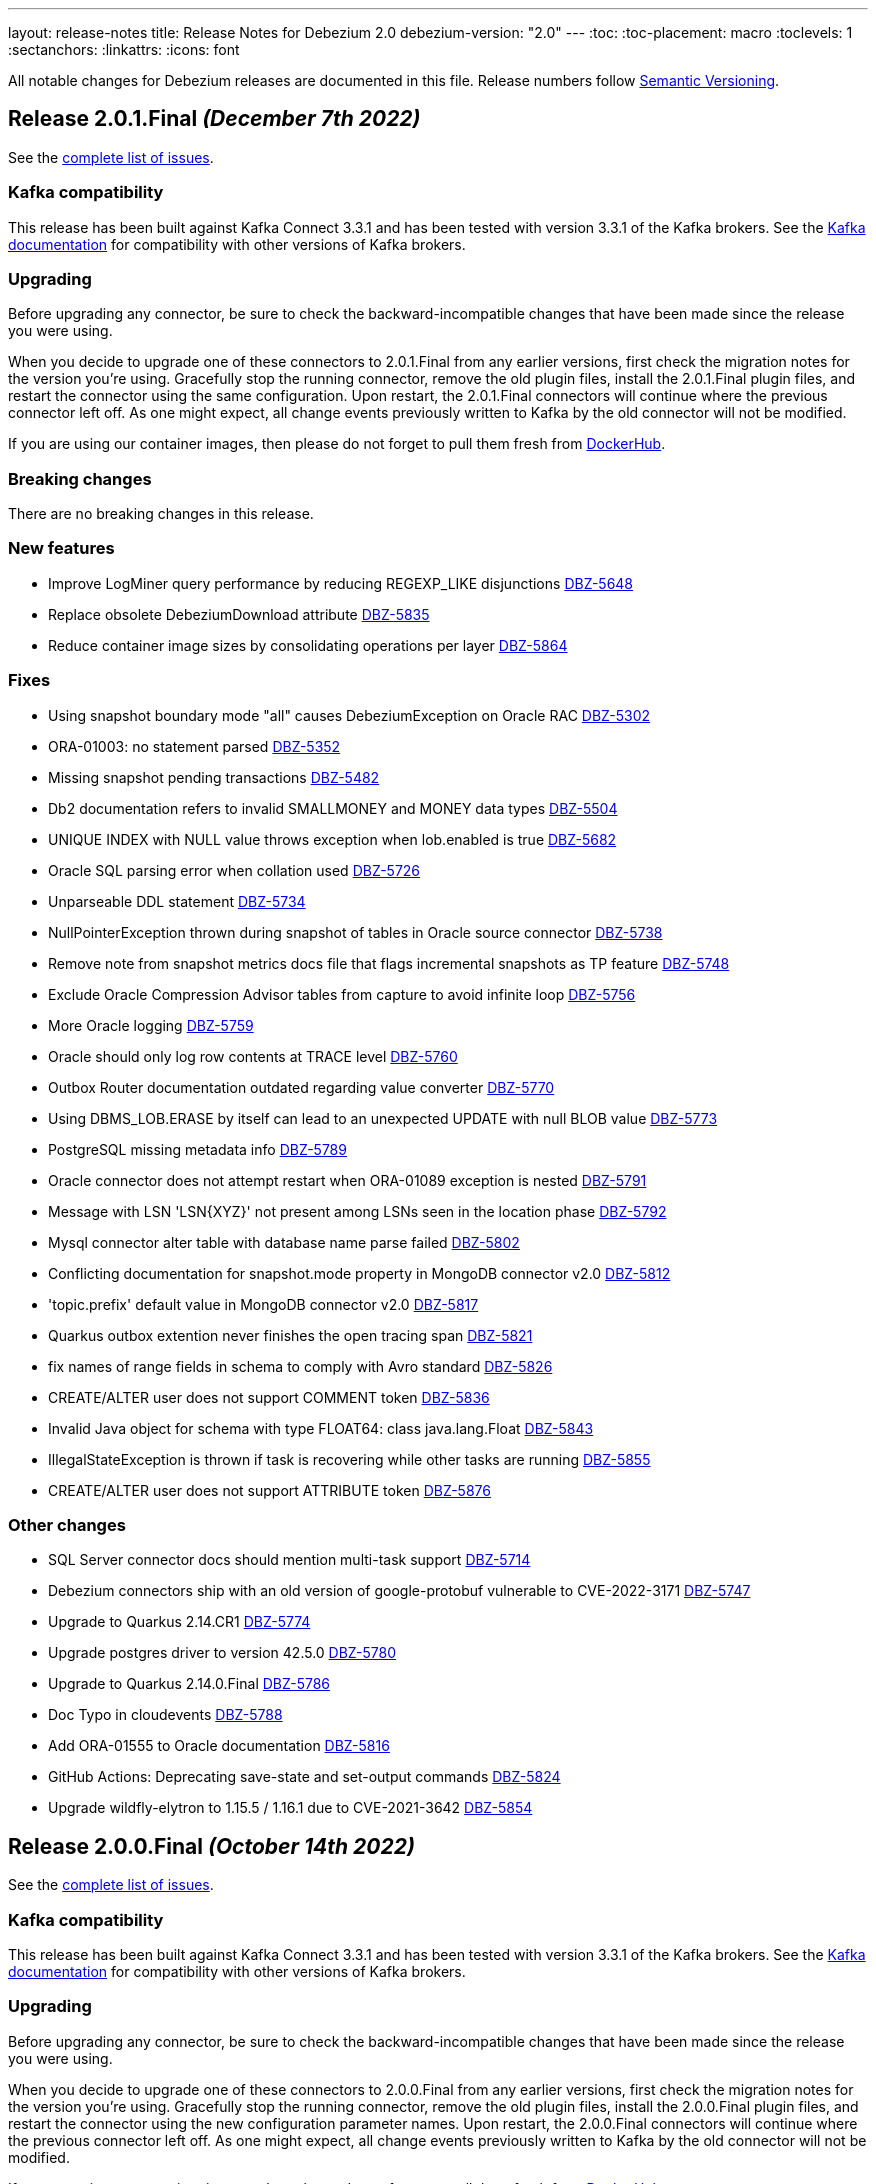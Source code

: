 ---
layout: release-notes
title: Release Notes for Debezium 2.0
debezium-version: "2.0"
---
:toc:
:toc-placement: macro
:toclevels: 1
:sectanchors:
:linkattrs:
:icons: font

All notable changes for Debezium releases are documented in this file.
Release numbers follow http://semver.org[Semantic Versioning].

toc::[]

[[release-2.0.1-final]]
== *Release 2.0.1.Final* _(December 7th 2022)_

See the https://issues.redhat.com/secure/ReleaseNote.jspa?projectId=12317320&version=12397603[complete list of issues].

=== Kafka compatibility

This release has been built against Kafka Connect 3.3.1 and has been tested with version 3.3.1 of the Kafka brokers.
See the https://kafka.apache.org/documentation/#upgrade[Kafka documentation] for compatibility with other versions of Kafka brokers.


=== Upgrading

Before upgrading any connector, be sure to check the backward-incompatible changes that have been made since the release you were using.

When you decide to upgrade one of these connectors to 2.0.1.Final from any earlier versions,
first check the migration notes for the version you're using.
Gracefully stop the running connector, remove the old plugin files, install the 2.0.1.Final plugin files, and restart the connector using the same configuration.
Upon restart, the 2.0.1.Final connectors will continue where the previous connector left off.
As one might expect, all change events previously written to Kafka by the old connector will not be modified.

If you are using our container images, then please do not forget to pull them fresh from https://hub.docker.com/u/debezium[DockerHub].


=== Breaking changes

There are no breaking changes in this release.


=== New features

* Improve LogMiner query performance by reducing REGEXP_LIKE disjunctions https://issues.redhat.com/browse/DBZ-5648[DBZ-5648]
* Replace obsolete DebeziumDownload attribute https://issues.redhat.com/browse/DBZ-5835[DBZ-5835]
* Reduce container image sizes by consolidating operations per layer https://issues.redhat.com/browse/DBZ-5864[DBZ-5864]


=== Fixes

* Using snapshot boundary mode "all" causes DebeziumException on Oracle RAC https://issues.redhat.com/browse/DBZ-5302[DBZ-5302]
* ORA-01003: no statement parsed https://issues.redhat.com/browse/DBZ-5352[DBZ-5352]
* Missing snapshot pending transactions https://issues.redhat.com/browse/DBZ-5482[DBZ-5482]
* Db2 documentation refers to invalid SMALLMONEY and MONEY data types  https://issues.redhat.com/browse/DBZ-5504[DBZ-5504]
* UNIQUE INDEX with NULL value throws exception when lob.enabled is true https://issues.redhat.com/browse/DBZ-5682[DBZ-5682]
* Oracle SQL parsing error when collation used https://issues.redhat.com/browse/DBZ-5726[DBZ-5726]
* Unparseable DDL statement https://issues.redhat.com/browse/DBZ-5734[DBZ-5734]
* NullPointerException thrown during snapshot of tables in Oracle source connector https://issues.redhat.com/browse/DBZ-5738[DBZ-5738]
* Remove note from snapshot metrics docs file that flags incremental snapshots as TP feature https://issues.redhat.com/browse/DBZ-5748[DBZ-5748]
* Exclude Oracle Compression Advisor tables from capture to avoid infinite loop https://issues.redhat.com/browse/DBZ-5756[DBZ-5756]
* More Oracle logging  https://issues.redhat.com/browse/DBZ-5759[DBZ-5759]
* Oracle should only log row contents at TRACE level https://issues.redhat.com/browse/DBZ-5760[DBZ-5760]
* Outbox Router documentation outdated regarding value converter https://issues.redhat.com/browse/DBZ-5770[DBZ-5770]
* Using DBMS_LOB.ERASE by itself can lead to an unexpected UPDATE with null BLOB value https://issues.redhat.com/browse/DBZ-5773[DBZ-5773]
* PostgreSQL missing metadata info https://issues.redhat.com/browse/DBZ-5789[DBZ-5789]
* Oracle connector does not attempt restart when ORA-01089 exception is nested https://issues.redhat.com/browse/DBZ-5791[DBZ-5791]
* Message with LSN 'LSN{XYZ}' not present among LSNs seen in the location phase https://issues.redhat.com/browse/DBZ-5792[DBZ-5792]
* Mysql connector alter table with database name parse failed https://issues.redhat.com/browse/DBZ-5802[DBZ-5802]
* Conflicting documentation for snapshot.mode property in MongoDB connector v2.0 https://issues.redhat.com/browse/DBZ-5812[DBZ-5812]
* 'topic.prefix' default value in MongoDB connector v2.0 https://issues.redhat.com/browse/DBZ-5817[DBZ-5817]
* Quarkus outbox extention never finishes the open tracing span https://issues.redhat.com/browse/DBZ-5821[DBZ-5821]
* fix names of range fields in schema to comply with Avro standard https://issues.redhat.com/browse/DBZ-5826[DBZ-5826]
* CREATE/ALTER user does not support COMMENT token https://issues.redhat.com/browse/DBZ-5836[DBZ-5836]
* Invalid Java object for schema with type FLOAT64: class java.lang.Float https://issues.redhat.com/browse/DBZ-5843[DBZ-5843]
* IllegalStateException is thrown if task is recovering while other tasks are running https://issues.redhat.com/browse/DBZ-5855[DBZ-5855]
* CREATE/ALTER user does not support ATTRIBUTE token https://issues.redhat.com/browse/DBZ-5876[DBZ-5876]


=== Other changes

* SQL Server connector docs should mention multi-task support https://issues.redhat.com/browse/DBZ-5714[DBZ-5714]
* Debezium connectors ship with an old version of google-protobuf vulnerable to CVE-2022-3171 https://issues.redhat.com/browse/DBZ-5747[DBZ-5747]
* Upgrade to Quarkus 2.14.CR1 https://issues.redhat.com/browse/DBZ-5774[DBZ-5774]
* Upgrade postgres driver to version 42.5.0 https://issues.redhat.com/browse/DBZ-5780[DBZ-5780]
* Upgrade to Quarkus 2.14.0.Final https://issues.redhat.com/browse/DBZ-5786[DBZ-5786]
* Doc Typo in cloudevents https://issues.redhat.com/browse/DBZ-5788[DBZ-5788]
* Add ORA-01555 to Oracle documentation https://issues.redhat.com/browse/DBZ-5816[DBZ-5816]
* GitHub Actions: Deprecating save-state and set-output commands https://issues.redhat.com/browse/DBZ-5824[DBZ-5824]
* Upgrade wildfly-elytron to 1.15.5 / 1.16.1 due to CVE-2021-3642 https://issues.redhat.com/browse/DBZ-5854[DBZ-5854]



[[release-2.0.0-final]]
== *Release 2.0.0.Final* _(October 14th 2022)_

See the https://issues.redhat.com/secure/ReleaseNote.jspa?projectId=12317320&version=12385340[complete list of issues].

=== Kafka compatibility

This release has been built against Kafka Connect 3.3.1 and has been tested with version 3.3.1 of the Kafka brokers.
See the https://kafka.apache.org/documentation/#upgrade[Kafka documentation] for compatibility with other versions of Kafka brokers.


=== Upgrading

Before upgrading any connector, be sure to check the backward-incompatible changes that have been made since the release you were using.

When you decide to upgrade one of these connectors to 2.0.0.Final from any earlier versions,
first check the migration notes for the version you're using.
Gracefully stop the running connector, remove the old plugin files, install the 2.0.0.Final plugin files, and restart the connector using the new configuration parameter names.
Upon restart, the 2.0.0.Final connectors will continue where the previous connector left off.
As one might expect, all change events previously written to Kafka by the old connector will not be modified.

If you are using our container images, then please do not forget to pull them fresh from https://hub.docker.com/u/debezium[DockerHub].


=== Breaking changes

PostgreSQL transaction id is 32-bit integer and gets rolled over.
To simplify deduplication of transactions the LSN was added as a part of the identifier (https://issues.redhat.com/browse/DBZ-5329[DBZ-5329]).



=== New features

There are no new features in this release.


=== Fixes

* ORA-01289: cannot add duplicate logfile https://issues.redhat.com/browse/DBZ-5276[DBZ-5276]
* Function DATE_ADD can be used as an identifier https://issues.redhat.com/browse/DBZ-5679[DBZ-5679]
* MySqlConnector parse create view statement failed https://issues.redhat.com/browse/DBZ-5708[DBZ-5708]
* The DDL_FILTER of SchemaHistory doesn't work for including break lines ddl statement https://issues.redhat.com/browse/DBZ-5709[DBZ-5709]
* Debezium Server 1.9.6 is using MSSQL JDBC 7.2.2 instead of 9.4.1 https://issues.redhat.com/browse/DBZ-5711[DBZ-5711]
* Invalid prop names in MongoDB outbox router docs https://issues.redhat.com/browse/DBZ-5715[DBZ-5715]
* tests are running forever https://issues.redhat.com/browse/DBZ-5718[DBZ-5718]
* cassandra connector first startup ever may fail https://issues.redhat.com/browse/DBZ-5719[DBZ-5719]
* Vitess: Handle Vstream error: unexpected server EOF https://issues.redhat.com/browse/DBZ-5722[DBZ-5722]
* ParsingException: DDL statement couldn't be parsed (index hints) https://issues.redhat.com/browse/DBZ-5724[DBZ-5724]


=== Other changes

* Remove whilelisted/blacklisted from log messages https://issues.redhat.com/browse/DBZ-5710[DBZ-5710]
* MySqlSchemaMigrationIT runs failed https://issues.redhat.com/browse/DBZ-5728[DBZ-5728]



[[release-2.0.0-cr1]]
== *Release 2.0.0.CR1* _(October 7th 2022)_

See the https://issues.redhat.com/secure/ReleaseNote.jspa?projectId=12317320&version=12397018[complete list of issues].

=== Kafka compatibility

This release has been built against Kafka Connect 3.3.1 and has been tested with version 3.3.1 of the Kafka brokers.
See the https://kafka.apache.org/documentation/#upgrade[Kafka documentation] for compatibility with other versions of Kafka brokers.


=== Upgrading

Before upgrading any connector, be sure to check the backward-incompatible changes that have been made since the release you were using.

When you decide to upgrade one of these connectors to 2.0.0.CR1 from any earlier versions,
first check the migration notes for the version you're using.
Gracefully stop the running connector, remove the old plugin files, install the 2.0.0.CR1 plugin files, and restart the connector using the new configuration parameter names.
Upon restart, the 2.0.0.CR1 connectors will continue where the previous connector left off.
As one might expect, all change events previously written to Kafka by the old connector will not be modified.

If you are using our container images, then please do not forget to pull them fresh from https://hub.docker.com/u/debezium[DockerHub].


=== Breaking changes

Default behaviour for `schema.name.adjustment.mode` is now `none`.
While the `avro` was safer option in case the user was using Avro converter it was confusing in the more frequent cases when default JSON converter was used. (https://issues.redhat.com/browse/DBZ-5541[DBZ-5541]).



=== New features

* Implement retries for Debezium embedded engine https://issues.redhat.com/browse/DBZ-4629[DBZ-4629]
* MySqlErrorHandler should handle SocketException https://issues.redhat.com/browse/DBZ-5486[DBZ-5486]
* Traditional snapshot process setting source.ts_ms https://issues.redhat.com/browse/DBZ-5591[DBZ-5591]
* Clean up "logical name" config https://issues.redhat.com/browse/DBZ-5594[DBZ-5594]
* Upgrade Kafka client to 3.3.1 https://issues.redhat.com/browse/DBZ-5600[DBZ-5600]
* When writing docs, use website stylesheet for IDE preview in IntelliJ https://issues.redhat.com/browse/DBZ-5616[DBZ-5616]
* Support READ ONLY/ENCRYPTION options for alter database statment https://issues.redhat.com/browse/DBZ-5622[DBZ-5622]
* Clarify semantics of include/exclude options https://issues.redhat.com/browse/DBZ-5625[DBZ-5625]
* Added support for Mongo pre-image in change stream https://issues.redhat.com/browse/DBZ-5628[DBZ-5628]
* Support for seting stats_sample_pages=default in alter table statements https://issues.redhat.com/browse/DBZ-5631[DBZ-5631]
* support for using any expression in kill statements https://issues.redhat.com/browse/DBZ-5636[DBZ-5636]
* Logging enhancement for non-incremental snapshot in postgres connector https://issues.redhat.com/browse/DBZ-5639[DBZ-5639]
* Support set statement in mariadb https://issues.redhat.com/browse/DBZ-5650[DBZ-5650]
* Add Mongo-initiator 6.0 container image https://issues.redhat.com/browse/DBZ-5666[DBZ-5666]
* Remove logic name parameter from sub connector config https://issues.redhat.com/browse/DBZ-5671[DBZ-5671]


=== Fixes

* ConvertingEngineBuilder looses the accents https://issues.redhat.com/browse/DBZ-4213[DBZ-4213]
* Debezium Db2 Connector fails to handle default values in schema when is making the snapshot https://issues.redhat.com/browse/DBZ-4990[DBZ-4990]
* Debezium 2.0.0.Beta1 Azure SQL breaking change https://issues.redhat.com/browse/DBZ-5496[DBZ-5496]
* Oracle connector parsing SELECT_LOB_LOCATOR event missing constant `unavailable.value.placeholder` https://issues.redhat.com/browse/DBZ-5581[DBZ-5581]
* Starting Embedded Engine swallows ClassNotFoundException so user cannot see why engine does not work https://issues.redhat.com/browse/DBZ-5583[DBZ-5583]
* Message with LSN foo larger than expected LSN bar https://issues.redhat.com/browse/DBZ-5597[DBZ-5597]
* Fix broken anchors in docs https://issues.redhat.com/browse/DBZ-5618[DBZ-5618]
* DDL Parsing Error https://issues.redhat.com/browse/DBZ-5623[DBZ-5623]
* MySQL connector cannot parse default value of decimal colum enclosed in double quotes https://issues.redhat.com/browse/DBZ-5630[DBZ-5630]
* Support grant LOAD FROM S3, SELECT INTO S3, INVOKE LAMBDA with aws mysql https://issues.redhat.com/browse/DBZ-5633[DBZ-5633]
* Continuously WARNs about undo transactions when LOB is enabled https://issues.redhat.com/browse/DBZ-5635[DBZ-5635]
* Literal "${project.version}" in the source record instead of the actual version https://issues.redhat.com/browse/DBZ-5640[DBZ-5640]
* TABLE_TYPE keyword can be used as identifier https://issues.redhat.com/browse/DBZ-5643[DBZ-5643]
* Large numbers of ROLLBACK transactions can lead to memory leak when LOB is not enabled. https://issues.redhat.com/browse/DBZ-5645[DBZ-5645]
* Race in DebeziumContainer during startup https://issues.redhat.com/browse/DBZ-5651[DBZ-5651]
* Outbox pattern nested payload leads to connector crash https://issues.redhat.com/browse/DBZ-5654[DBZ-5654]
* Allow the word STATEMENT to be a table / column name https://issues.redhat.com/browse/DBZ-5662[DBZ-5662]
* ValidatePostgresConnectionIT.testInvalidPostgresConnection fails https://issues.redhat.com/browse/DBZ-5664[DBZ-5664]
* Hardcoded driver task properties are not being passed to underlying connections https://issues.redhat.com/browse/DBZ-5670[DBZ-5670]
* Keyword virtual can be used as an identifier https://issues.redhat.com/browse/DBZ-5674[DBZ-5674]
* MongoDB Connector with DocumentDB errors with "{$natural: -1} is not supported" https://issues.redhat.com/browse/DBZ-5677[DBZ-5677]


=== Other changes

* Align connector properties to have an empty default cell if property has no default https://issues.redhat.com/browse/DBZ-3327[DBZ-3327]
* Improve Filter SMT documentation / examples https://issues.redhat.com/browse/DBZ-4417[DBZ-4417]
* Test failure on CI: SqlServerConnectorIT#updatePrimaryKeyTwiceWithRestartInMiddleOfTx https://issues.redhat.com/browse/DBZ-4475[DBZ-4475]
* Intermittent test failure: SqlServerConnectorIT#updatePrimaryKeyWithRestartInMiddle() https://issues.redhat.com/browse/DBZ-4490[DBZ-4490]
* Edit content newly added to the MongoDB connector doc  https://issues.redhat.com/browse/DBZ-5542[DBZ-5542]
* Upgrade apicurio to 2.2.5.Final https://issues.redhat.com/browse/DBZ-5549[DBZ-5549]
* Modify the Instantiator to not require classloader https://issues.redhat.com/browse/DBZ-5585[DBZ-5585]
* Use quay.io in test containers https://issues.redhat.com/browse/DBZ-5603[DBZ-5603]
* Remove records from being logged at all levels https://issues.redhat.com/browse/DBZ-5612[DBZ-5612]
* Upgrade binary log client to 0.27.2 https://issues.redhat.com/browse/DBZ-5620[DBZ-5620]
* Allow to change docker maven properties from command line https://issues.redhat.com/browse/DBZ-5657[DBZ-5657]
* Update docker maven plugin https://issues.redhat.com/browse/DBZ-5658[DBZ-5658]
* Run UI tests on all connector changes https://issues.redhat.com/browse/DBZ-5660[DBZ-5660]
* Cleanup UI e2e tests after removing default value for topic.prefix https://issues.redhat.com/browse/DBZ-5667[DBZ-5667]



[[release-2.0.0-beta2]]
== *Release 2.0.0.Beta2* _(September 16th 2022)_

See the https://issues.redhat.com/secure/ReleaseNote.jspa?projectId=12317320&version=12392459[complete list of issues].

=== Kafka compatibility

This release has been built against Kafka Connect 3.2.1 and has been tested with version 3.2.1 of the Kafka brokers.
See the https://kafka.apache.org/documentation/#upgrade[Kafka documentation] for compatibility with other versions of Kafka brokers.


=== Upgrading

Before upgrading any connector, be sure to check the backward-incompatible changes that have been made since the release you were using.

When you decide to upgrade one of these connectors to 2.0.0.Beta2 from any earlier versions,
first check the migration notes for the version you're using.
Gracefully stop the running connector, remove the old plugin files, install the 2.0.0.Beta2 plugin files, and restart the connector using the new configuration parameter names.
Upon restart, the 2.0.0.Beta2 connectors will continue where the previous connector left off.
As one might expect, all change events previously written to Kafka by the old connector will not be modified.

If you are using our container images, then please do not forget to pull them fresh from https://hub.docker.com/u/debezium[DockerHub].


=== Breaking changes

Object sizes for memory queue limits are no longer calculated using reflection but estimated based on message schema. This is not supported for Cassandra connector (https://issues.redhat.com/browse/DBZ-2766[DBZ-2766]).

All schemas used by Debezium are now defined in a central point, properly named and versioned (https://issues.redhat.com/browse/DBZ-4365[DBZ-4365], https://issues.redhat.com/browse/DBZ-5044[DBZ-5044]). This can lead to schema compatibility issues if a schema registry is used.

The connector parameter naming was overhauled and separated into distinct trees. The connector configuration must be updated (https://issues.redhat.com/browse/DBZ-5043[DBZ-5043]).


Most Debezium connectors now restart by default when an exception related to communication (SqlException, IOException) is thrown (https://issues.redhat.com/browse/DBZ-5244[DBZ-5244]).

The `skipped.operations` configuration option now defaults to truncate `t` (https://issues.redhat.com/browse/DBZ-5497[DBZ-5497]).

Java 17 is no longer supported for writing tests. As some of the developer tools have issues when different Java level is used for main and test code, Debezium now uses Java 11 for the whole codebase (https://issues.redhat.com/browse/DBZ-5568[DBZ-5568]).


=== New features

* Support binlog compression for MySQL https://issues.redhat.com/browse/DBZ-2663[DBZ-2663]
* Limit log output for "Streaming requested from LSN" warnings https://issues.redhat.com/browse/DBZ-3007[DBZ-3007]
* Redis Sink - Change the format of the message sent to the stream https://issues.redhat.com/browse/DBZ-4441[DBZ-4441]
* Debezium UI frontend should use new URLs and new JSON schema descriptors https://issues.redhat.com/browse/DBZ-4619[DBZ-4619]
* Provide a signal to pause/resume a running incremental snapshot https://issues.redhat.com/browse/DBZ-4727[DBZ-4727]
* support mongodb connection string as configuration option https://issues.redhat.com/browse/DBZ-4733[DBZ-4733]
* Update Readme on github for Cassandra 4.x support https://issues.redhat.com/browse/DBZ-4839[DBZ-4839]
* Debezium Server verifies existence and format of the config file https://issues.redhat.com/browse/DBZ-5116[DBZ-5116]
* Include Oracle Debezium Connector in Debezium Server distribution https://issues.redhat.com/browse/DBZ-5122[DBZ-5122]
* Smart Backfills | Ability to backfill selective data https://issues.redhat.com/browse/DBZ-5327[DBZ-5327]
* Support multiple tasks in vitess connector https://issues.redhat.com/browse/DBZ-5382[DBZ-5382]
* Enhancing Cassandra 4 Connector to read incremental changes and not wait for Commit Log file to be marked complete https://issues.redhat.com/browse/DBZ-5410[DBZ-5410]
* Unsupported non-relational tables should be gracefully skipped by the connector during streaming https://issues.redhat.com/browse/DBZ-5441[DBZ-5441]
* Support incremental snapshot stop-snapshot signal sourced from Kafka topic https://issues.redhat.com/browse/DBZ-5453[DBZ-5453]
* Upgrade Kafka client to 3.2.1 https://issues.redhat.com/browse/DBZ-5463[DBZ-5463]
* Restart SQL Server task on "Socket closed" exception https://issues.redhat.com/browse/DBZ-5478[DBZ-5478]
* Augment a uniqueness key filed/value in regex topic naming strategy https://issues.redhat.com/browse/DBZ-5480[DBZ-5480]
* Support wait/nowait clause in mariadb https://issues.redhat.com/browse/DBZ-5485[DBZ-5485]
* Adapt create function syntax of mariadb https://issues.redhat.com/browse/DBZ-5487[DBZ-5487]
* add schema doc from column comments https://issues.redhat.com/browse/DBZ-5489[DBZ-5489]
* My connector parse the mariadb relevant sequence statement failed https://issues.redhat.com/browse/DBZ-5505[DBZ-5505]
* Expose default values and enum values in schema history messages https://issues.redhat.com/browse/DBZ-5511[DBZ-5511]
* Simplify passing of SINK config properties to OffsetBackingStore https://issues.redhat.com/browse/DBZ-5513[DBZ-5513]
* Support BASE64_URL_SAFE in BinaryHandlingMode https://issues.redhat.com/browse/DBZ-5544[DBZ-5544]
* Handle Vstream Connection reset https://issues.redhat.com/browse/DBZ-5551[DBZ-5551]
* Supply partition when comiting offsets with source database https://issues.redhat.com/browse/DBZ-5557[DBZ-5557]
* Vitess: Filter table.include.list during VStream subscription https://issues.redhat.com/browse/DBZ-5572[DBZ-5572]
* Improve documentation editing experience by setting attributes for the preview https://issues.redhat.com/browse/DBZ-5576[DBZ-5576]


=== Fixes

* Source info of incremental snapshot events exports wrong data https://issues.redhat.com/browse/DBZ-4329[DBZ-4329]
* "No maximum LSN recorded" log message can be spammed on low-activity databases https://issues.redhat.com/browse/DBZ-4631[DBZ-4631]
* Redis Sink config properties are not passed to DB history  https://issues.redhat.com/browse/DBZ-5035[DBZ-5035]
* HTTP sink not retrying failing requests https://issues.redhat.com/browse/DBZ-5307[DBZ-5307]
* Translation from mongodb document to kafka connect schema fails when nested arrays contain no elements https://issues.redhat.com/browse/DBZ-5434[DBZ-5434]
* Duplicate SCNs on same thread Oracle RAC mode incorrectly processed https://issues.redhat.com/browse/DBZ-5439[DBZ-5439]
* Typo in postgresql document. https://issues.redhat.com/browse/DBZ-5450[DBZ-5450]
* Unit test fails on Windows https://issues.redhat.com/browse/DBZ-5452[DBZ-5452]
* Missing the regex properties validation before start connector of DefaultRegexTopicNamingStrategy  https://issues.redhat.com/browse/DBZ-5471[DBZ-5471]
* Create Index DDL fails to parse when using TABLESPACE clause with quoted identifier https://issues.redhat.com/browse/DBZ-5472[DBZ-5472]
* Outbox doesn't check array consistecy properly when it detemines its schema https://issues.redhat.com/browse/DBZ-5475[DBZ-5475]
* Misleading statistics written to the log https://issues.redhat.com/browse/DBZ-5476[DBZ-5476]
* Debezium connector task didn't retry when failover in mongodb 5 https://issues.redhat.com/browse/DBZ-5479[DBZ-5479]
* ReadOnlyIncrementalSnapshotIT testStopSnapshotKafkaSignal randomly fails https://issues.redhat.com/browse/DBZ-5483[DBZ-5483]
* Better error reporting for signal table failures https://issues.redhat.com/browse/DBZ-5484[DBZ-5484]
* Oracle DATADUMP DDL cannot be parsed https://issues.redhat.com/browse/DBZ-5488[DBZ-5488]
* Mysql connector parser the ddl statement failed when including keyword "buckets" https://issues.redhat.com/browse/DBZ-5499[DBZ-5499]
* duplicate call to config.validateAndRecord() in RedisDatabaseHistory https://issues.redhat.com/browse/DBZ-5506[DBZ-5506]
* DDL statement couldn't be parsed : mismatched input 'ENGINE' https://issues.redhat.com/browse/DBZ-5508[DBZ-5508]
* Use “database.dbnames” in SQL Server docs https://issues.redhat.com/browse/DBZ-5516[DBZ-5516]
* LogMiner DML parser incorrectly interprets concatenation operator inside quoted column value https://issues.redhat.com/browse/DBZ-5521[DBZ-5521]
* Mysql Connector DDL Parser does not parse all privileges https://issues.redhat.com/browse/DBZ-5522[DBZ-5522]
* SQL Server random test failures - EventProcessingFailureHandlingIT https://issues.redhat.com/browse/DBZ-5525[DBZ-5525]
* CREATE TABLE with JSON-based CHECK constraint clause causes MultipleParsingExceptions https://issues.redhat.com/browse/DBZ-5526[DBZ-5526]
* SQL Server test failure - verifyOffsets https://issues.redhat.com/browse/DBZ-5527[DBZ-5527]
* Unit test fails on Windows https://issues.redhat.com/browse/DBZ-5533[DBZ-5533]
* EmbeddedEngine should initialize Connector using SourceConnectorContext https://issues.redhat.com/browse/DBZ-5534[DBZ-5534]
* Unclear validation error when required field is missing https://issues.redhat.com/browse/DBZ-5538[DBZ-5538]
* Testsuite is missing server.id in MySQL connector's configuration https://issues.redhat.com/browse/DBZ-5539[DBZ-5539]
* Support EMPTY column identifier https://issues.redhat.com/browse/DBZ-5550[DBZ-5550]
* Testsuite doesn't reflect changes to SQLServer connector https://issues.redhat.com/browse/DBZ-5554[DBZ-5554]
* Use TCCL as the default classloader to load interface implementations https://issues.redhat.com/browse/DBZ-5561[DBZ-5561]
* max.queue.size.in.bytes is invalid https://issues.redhat.com/browse/DBZ-5569[DBZ-5569]
* Language type for listings in automatic topic creation https://issues.redhat.com/browse/DBZ-5573[DBZ-5573]
* Vitess: Handle VStream close unepectedly https://issues.redhat.com/browse/DBZ-5579[DBZ-5579]
* Unreliable RedisDatabaseHistoryIT https://issues.redhat.com/browse/DBZ-5582[DBZ-5582]
* Error when parsing alter sql  https://issues.redhat.com/browse/DBZ-5587[DBZ-5587]
* Field validation errors are misleading for positive, non-zero expectations https://issues.redhat.com/browse/DBZ-5588[DBZ-5588]
* Mysql connector can't handle the case sensitive of rename/change column statement https://issues.redhat.com/browse/DBZ-5589[DBZ-5589]
* LIST_VALUE_CLAUSE not allowing TIMESTAMP LITERAL https://issues.redhat.com/browse/DBZ-5592[DBZ-5592]
* Orcale DDL does not support comments on materialized views https://issues.redhat.com/browse/DBZ-5595[DBZ-5595]
* Oracle DDL does not support DEFAULT ON NULL https://issues.redhat.com/browse/DBZ-5605[DBZ-5605]
* Datatype mdsys.sdo_geometry not supported https://issues.redhat.com/browse/DBZ-5609[DBZ-5609]


=== Other changes

* Add signal table automatically to include list https://issues.redhat.com/browse/DBZ-3293[DBZ-3293]
* No documentation for snapshot.include.collection.list property for Db2 connector https://issues.redhat.com/browse/DBZ-4345[DBZ-4345]
* Deprecate internal key/value converter options  https://issues.redhat.com/browse/DBZ-4617[DBZ-4617]
* Run system testsuite inside OpenShift  https://issues.redhat.com/browse/DBZ-5165[DBZ-5165]
* Upgrade SQL Server driver to 10.2.1.jre8 https://issues.redhat.com/browse/DBZ-5290[DBZ-5290]
* Rewrite oracle tests pipeline job to matrix job https://issues.redhat.com/browse/DBZ-5412[DBZ-5412]
* Debezium on ROSA sanity testing https://issues.redhat.com/browse/DBZ-5416[DBZ-5416]
* Update link format in shared tutorial file https://issues.redhat.com/browse/DBZ-5422[DBZ-5422]
* Deprecate legacy topic selector for all connectors https://issues.redhat.com/browse/DBZ-5457[DBZ-5457]
* Remove community conditionalization in signaling doc for Oracle incremental and ad hoc snapshots content https://issues.redhat.com/browse/DBZ-5458[DBZ-5458]
* Remove the dependency of JdbcConnection on DatabaseSchema https://issues.redhat.com/browse/DBZ-5470[DBZ-5470]
* Remove SQL Server SourceTimestampMode https://issues.redhat.com/browse/DBZ-5477[DBZ-5477]
* Maintanence branch builds on connector repos should build against proper branch https://issues.redhat.com/browse/DBZ-5492[DBZ-5492]
* Upgrade PostgreSQL driver to 42.4.1 https://issues.redhat.com/browse/DBZ-5493[DBZ-5493]
* Force updating snapshots when building the UI in the workflow https://issues.redhat.com/browse/DBZ-5501[DBZ-5501]
* Restrict connector workflows based on individual grammar changes in DDL module https://issues.redhat.com/browse/DBZ-5528[DBZ-5528]
* Disable preferring DDL before logical schema in history recovery https://issues.redhat.com/browse/DBZ-5535[DBZ-5535]
* Disable Eager loading for federated module bundles.  https://issues.redhat.com/browse/DBZ-5545[DBZ-5545]
* Missing format value option in debezium-server doc https://issues.redhat.com/browse/DBZ-5546[DBZ-5546]
* Debezium inputs with number types have the wrong name of the input https://issues.redhat.com/browse/DBZ-5553[DBZ-5553]
* MySQL read.only property incorrectly appears in downstream documentation https://issues.redhat.com/browse/DBZ-5555[DBZ-5555]
* Add the Fed module running script and update readme https://issues.redhat.com/browse/DBZ-5560[DBZ-5560]
* Logging improvements in TestSuite https://issues.redhat.com/browse/DBZ-5563[DBZ-5563]
* Formatting characters in properties tables rendered in published content https://issues.redhat.com/browse/DBZ-5565[DBZ-5565]
* Upgrade mysql-binlog-connector-java library version https://issues.redhat.com/browse/DBZ-5574[DBZ-5574]
* MySQL database.server.id indicates default value is random but that no longer applies https://issues.redhat.com/browse/DBZ-5577[DBZ-5577]
* Switch test containers to Debezium nightly https://issues.redhat.com/browse/DBZ-5601[DBZ-5601]
* GitHub CI fails for DB2 connector https://issues.redhat.com/browse/DBZ-5606[DBZ-5606]
* ValidateSqlServerFiltersIT fails in CI https://issues.redhat.com/browse/DBZ-5613[DBZ-5613]



[[release-2.0.0-beta1]]
== *Release 2.0.0.Beta1* _(July 26th 2022)_

See the https://issues.redhat.com/secure/ReleaseNote.jspa?projectId=12317320&version=12391139[complete list of issues].

=== Kafka compatibility

This release has been built against Kafka Connect 3.2.0 and has been tested with version 3.2.0 of the Kafka brokers.
See the https://kafka.apache.org/documentation/#upgrade[Kafka documentation] for compatibility with other versions of Kafka brokers.


=== Upgrading

Before upgrading any connector, be sure to check the backward-incompatible changes that have been made since the release you were using.

When you decide to upgrade one of these connectors to 2.0.0.Beta1 from any earlier versions,
first check the migration notes for the version you're using.
Gracefully stop the running connector, remove the old plugin files, install the 2.0.0.Beta1 plugin files, and restart the connector using the same configuration.
Upon restart, the 2.0.0.Beta1 connectors will continue where the previous connector left off.
As one might expect, all change events previously written to Kafka by the old connector will not be modified.

If you are using our container images, then please do not forget to pull them fresh from https://hub.docker.com/u/debezium[DockerHub].


=== Breaking changes

Debezium previously exposed connector metrics as a single tuple of snapshot, streaming, and history-based beans.
With this release, connector metrics have migrated to a multi-partition scheme, which means that the naming and how metrics are exposed has changed as a part of https://issues.redhat.com/browse/DBZ-4726[DBZ-4726].
Please be sure to review your metrics gathering processes if you're using tools like Grafana, Prometheus, or other JMX metrics gathering frameworks.

Debezium previously provided support for reading and storing offsets, history, and other bits as a part of the `debezium-core` module.
With this release, we've introduced a new module called `debezium-storage` with implementations for _local file_ and _Kafka_ based storage approaches (https://issues.redhat.com/browse/DBZ-5229[DBZ-5229]).
This approach provides a wonderful extension point going forward to introduce other storage implementations as the need arises.
When upgrading, you may need to adjust your application's dependencies depending on what storage module implementations your code depends upon.



=== New features

* Pluggable topic selector https://issues.redhat.com/browse/DBZ-4180[DBZ-4180]
* Read Debezium Metrics From Debezium Server Consumer https://issues.redhat.com/browse/DBZ-5235[DBZ-5235]
* Treat SQLServerException with "Broken pipe (Write failed)" exception message as a retriable exception https://issues.redhat.com/browse/DBZ-5292[DBZ-5292]
* Include user that committed change in metadata (oracle) https://issues.redhat.com/browse/DBZ-5358[DBZ-5358]
* UI Add  debezium-ui i18n zh translation https://issues.redhat.com/browse/DBZ-5379[DBZ-5379]
* Support storing extended attributes in relational model and JSON schema history topic https://issues.redhat.com/browse/DBZ-5396[DBZ-5396]
* Validate topic naming strategy relative topic name properties https://issues.redhat.com/browse/DBZ-5414[DBZ-5414]
* Verify the unique index whether including function or arbitrary expression https://issues.redhat.com/browse/DBZ-5424[DBZ-5424]
* Remove the duplicated SimpleDdlParserListener from mysql connector https://issues.redhat.com/browse/DBZ-5425[DBZ-5425]


=== Fixes

* MongoConnector's field exclusion configuration does not work with fields with the same name but from different collections https://issues.redhat.com/browse/DBZ-4846[DBZ-4846]
* User input are not consistent on Filter step for the DBZ connectors https://issues.redhat.com/browse/DBZ-5246[DBZ-5246]
* KafkaDatabaseHistory without check database history topic create result  caused UnknowTopicOrPartitionException https://issues.redhat.com/browse/DBZ-5249[DBZ-5249]
* Lob type data is inconsistent between source and sink, after modifying the primary key https://issues.redhat.com/browse/DBZ-5295[DBZ-5295]
* Caused by: java.io.EOFException: Failed to read next byte from position 2005308603 https://issues.redhat.com/browse/DBZ-5333[DBZ-5333]
* Incremental Snapshot: Oracle table name parsing does not support periods in DB name https://issues.redhat.com/browse/DBZ-5336[DBZ-5336]
* Support PostgreSQL default value function calls with schema prefixes https://issues.redhat.com/browse/DBZ-5340[DBZ-5340]
* Unsigned tinyint conversion fails for MySQL 8.x https://issues.redhat.com/browse/DBZ-5343[DBZ-5343]
* Log a warning when an unsupported LogMiner operation is detected for a captured table https://issues.redhat.com/browse/DBZ-5351[DBZ-5351]
* NullPointerException thrown when unique index based on both system and non-system generated columns https://issues.redhat.com/browse/DBZ-5356[DBZ-5356]
* MySQL Connector column hash v2 does not work https://issues.redhat.com/browse/DBZ-5366[DBZ-5366]
* Outbox JSON expansion fails when nested arrays contain no elements https://issues.redhat.com/browse/DBZ-5367[DBZ-5367]
* docker-maven-plugin needs to be upgraded for Mac Apple M1 https://issues.redhat.com/browse/DBZ-5369[DBZ-5369]
* AWS DocumentDB (with MongoDB Compatibility) Connect Fail https://issues.redhat.com/browse/DBZ-5371[DBZ-5371]
* Oracle Xstream does not propagate commit timestamp to transaction metadata https://issues.redhat.com/browse/DBZ-5373[DBZ-5373]
* UI View connector config in non-first cluster return 404 https://issues.redhat.com/browse/DBZ-5378[DBZ-5378]
* CommitScn not logged in expected format https://issues.redhat.com/browse/DBZ-5381[DBZ-5381]
* org.postgresql.util.PSQLException: Bad value for type timestamp/date/time: CURRENT_TIMESTAMP https://issues.redhat.com/browse/DBZ-5384[DBZ-5384]
* Missing "previousId" property with parsing the rename statement in kafka history topic https://issues.redhat.com/browse/DBZ-5386[DBZ-5386]
* Check constraint introduces a column based on constraint in the schema change event. https://issues.redhat.com/browse/DBZ-5390[DBZ-5390]
* The column is referenced as PRIMARY KEY, but a matching column is not defined in table https://issues.redhat.com/browse/DBZ-5398[DBZ-5398]
* Clarify which database name to use for signal.data.collection when using Oracle with pluggable database support https://issues.redhat.com/browse/DBZ-5399[DBZ-5399]
* Timestamp with time zone column's default values not in GMT https://issues.redhat.com/browse/DBZ-5403[DBZ-5403]
* Upgrade to Kafka 3.1 broke build compatibility with Kafka 2.x and Kafka 3.0 https://issues.redhat.com/browse/DBZ-5404[DBZ-5404]
* PostgresConnectorIT#shouldRecoverFromRetriableException fails randomly https://issues.redhat.com/browse/DBZ-5408[DBZ-5408]


=== Other changes

* Clean-up unused documentation variables https://issues.redhat.com/browse/DBZ-2595[DBZ-2595]
* Intermittent test failures on CI: EventProcessingFailureHandlingIT https://issues.redhat.com/browse/DBZ-4004[DBZ-4004]
* Clarify whether SQL Server on Azure is a supported configuration or not https://issues.redhat.com/browse/DBZ-4312[DBZ-4312]
* Remove redundant setting of last events https://issues.redhat.com/browse/DBZ-5047[DBZ-5047]
* Rename `docker-images` repository and JIRA component to `container-images` https://issues.redhat.com/browse/DBZ-5048[DBZ-5048]
* Update instructions for deploying Debezium on RHEL (downstream-only change) https://issues.redhat.com/browse/DBZ-5293[DBZ-5293]
* Add ts_ms field to examples of transaction boundary events and examples and update property description in documentation https://issues.redhat.com/browse/DBZ-5334[DBZ-5334]
* Oracle GitHub actions workflow no longer run tests on pushes https://issues.redhat.com/browse/DBZ-5349[DBZ-5349]
* Unify job names in jenkins system-tests https://issues.redhat.com/browse/DBZ-5392[DBZ-5392]
* Build stable branches for connector-specific repos https://issues.redhat.com/browse/DBZ-5409[DBZ-5409]
* Oracle non-cdb builds do not use the correct environment settings https://issues.redhat.com/browse/DBZ-5411[DBZ-5411]
* Update the topic naming strategy doc to all connectors https://issues.redhat.com/browse/DBZ-5413[DBZ-5413]
* Address User guide review comments for Oracle connector https://issues.redhat.com/browse/DBZ-5418[DBZ-5418]
* OracleSchemaMigrationIT fails on non-pluggable (non-CDB) databases https://issues.redhat.com/browse/DBZ-5419[DBZ-5419]



[[release-2.0.0-alpha3]]
== *Release 2.0.0.Alpha3* _(July 1st 2022)_

See the https://issues.redhat.com/secure/ReleaseNote.jspa?projectId=12317320&version=12385342[complete list of issues].

=== Kafka compatibility

This release has been built against Kafka Connect 3.2.0 and has been tested with version 3.2.0 of the Kafka brokers.
See the https://kafka.apache.org/documentation/#upgrade[Kafka documentation] for compatibility with other versions of Kafka brokers.


=== Upgrading

Before upgrading any connector, be sure to check the backward-incompatible changes that have been made since the release you were using.

When you decide to upgrade one of these connectors to 2.0.0.Alpha3 from any earlier versions,
first check the migration notes for the version you're using.
Gracefully stop the running connector, remove the old plugin files, install the 2.0.0.Alpha3 plugin files, and restart the connector using the same configuration.
Upon restart, the 2.0.0.Alpha3 connectors will continue where the previous connector left off.
As one might expect, all change events previously written to Kafka by the old connector will not be modified.

If you are using our container images, then please do not forget to pull them fresh from https://hub.docker.com/u/debezium[DockerHub].


=== Breaking changes

There are no breaking changes in this release.


=== New features

* Mysql Commit Timestamp https://issues.redhat.com/browse/DBZ-5170[DBZ-5170]
* Include event scn in Oracle records https://issues.redhat.com/browse/DBZ-5225[DBZ-5225]
* Redis Store does not work with GCP Managed Redis https://issues.redhat.com/browse/DBZ-5268[DBZ-5268]


=== Fixes

* Incorrect loading of LSN from offsets https://issues.redhat.com/browse/DBZ-3942[DBZ-3942]
* Database history recovery will retain old tables after they've been renamed https://issues.redhat.com/browse/DBZ-4451[DBZ-4451]
* Adding new table with incremental snapshots not working https://issues.redhat.com/browse/DBZ-4834[DBZ-4834]
* BigDecimal has mismatching scale value for given Decimal schema https://issues.redhat.com/browse/DBZ-4890[DBZ-4890]
* Debezium has never found starting LSN https://issues.redhat.com/browse/DBZ-5031[DBZ-5031]
* Data duplication problem using postgresql source on debezium server https://issues.redhat.com/browse/DBZ-5070[DBZ-5070]
* Cursor fetch is used for all results during connection https://issues.redhat.com/browse/DBZ-5084[DBZ-5084]
* Debezuim connector fails at parsing select statement overrides when table name has space https://issues.redhat.com/browse/DBZ-5198[DBZ-5198]
* DDL statement couldn't be parsed 2 - Oracle connector 1.9.3.Final https://issues.redhat.com/browse/DBZ-5230[DBZ-5230]
* Debezium server duplicates scripting jar files https://issues.redhat.com/browse/DBZ-5232[DBZ-5232]
* Cannot convert field type tinyint(1) unsigned to boolean https://issues.redhat.com/browse/DBZ-5236[DBZ-5236]
* Oracle unparsable ddl create table https://issues.redhat.com/browse/DBZ-5237[DBZ-5237]
* Postgres Incremental Snapshot on parent partitioned table not working https://issues.redhat.com/browse/DBZ-5240[DBZ-5240]
* Character set influencers are not properly parsed on default values https://issues.redhat.com/browse/DBZ-5241[DBZ-5241]
* Dupicate SCNs on Oracle RAC installations incorrectly processed https://issues.redhat.com/browse/DBZ-5245[DBZ-5245]
* NPE when using Debezium Embedded in Quarkus https://issues.redhat.com/browse/DBZ-5251[DBZ-5251]
* Oracle LogMiner may fail with an in-progress transaction in an archive log that has been deleted https://issues.redhat.com/browse/DBZ-5256[DBZ-5256]
* Order of source block table names in a rename schema change event is not deterministic https://issues.redhat.com/browse/DBZ-5257[DBZ-5257]
* Debezium fails to connect to replicaset if a node is down https://issues.redhat.com/browse/DBZ-5260[DBZ-5260]
* No changes to commit_scn when oracle-connector got new lob data https://issues.redhat.com/browse/DBZ-5266[DBZ-5266]
* Invalid date 'SEPTEMBER 31' https://issues.redhat.com/browse/DBZ-5267[DBZ-5267]
* database.history.store.only.captured.tables.ddl not suppressing logs https://issues.redhat.com/browse/DBZ-5270[DBZ-5270]
* io.debezium.text.ParsingException: DDL statement couldn't be parsed https://issues.redhat.com/browse/DBZ-5271[DBZ-5271]
* Deadlock during snapshot with Mongo connector https://issues.redhat.com/browse/DBZ-5272[DBZ-5272]
* Mysql parser is not able to handle variables in KILL command https://issues.redhat.com/browse/DBZ-5273[DBZ-5273]
* Debezium server fail when connect to Azure Event Hubs https://issues.redhat.com/browse/DBZ-5279[DBZ-5279]
* ORA-01086 savepoint never established raised when database history topic cannot be created or does not exist https://issues.redhat.com/browse/DBZ-5281[DBZ-5281]
* Enabling database.history.store.only.captured.tables.ddl does not restrict history topic records https://issues.redhat.com/browse/DBZ-5285[DBZ-5285]


=== Other changes

* Add script SMT test case to OCP test suite https://issues.redhat.com/browse/DBZ-2581[DBZ-2581]
* Confusing example for schema change topic https://issues.redhat.com/browse/DBZ-4713[DBZ-4713]
* Update cache-invalidation example https://issues.redhat.com/browse/DBZ-4754[DBZ-4754]
* Switch from static yaml descriptors to dynamic objects https://issues.redhat.com/browse/DBZ-4830[DBZ-4830]
* Verify that snapshot deployments build and deploy javadocs https://issues.redhat.com/browse/DBZ-4875[DBZ-4875]
* DelayStrategy should accept Duration rather than long ms https://issues.redhat.com/browse/DBZ-4902[DBZ-4902]
* Use maven 3.8.4 version with enforcer plugin https://issues.redhat.com/browse/DBZ-5069[DBZ-5069]
* Add option for '*' wildcard usage testsuite preparation jenkins jobs https://issues.redhat.com/browse/DBZ-5190[DBZ-5190]
* Use the Maven wrapper in the Github and Jenkins workflows https://issues.redhat.com/browse/DBZ-5207[DBZ-5207]
* Improve performance of OracleConnectorIT shouldIgnoreAllTablesInExcludedSchemas test https://issues.redhat.com/browse/DBZ-5226[DBZ-5226]
* Document use of JAR artifact to build Debezium scripting SMT into Kafka Connect https://issues.redhat.com/browse/DBZ-5227[DBZ-5227]
* Create shared adoc fragments for specifying MBean name format in connector metrics sections https://issues.redhat.com/browse/DBZ-5233[DBZ-5233]
* Build Oracle connector by default without Maven profiles https://issues.redhat.com/browse/DBZ-5234[DBZ-5234]
* Remove reference to removed case insensitive option in Oracle README.md https://issues.redhat.com/browse/DBZ-5250[DBZ-5250]
* Several Oracle tests do not get database name from TestHelper https://issues.redhat.com/browse/DBZ-5258[DBZ-5258]
* Upgrade to Quarkus 2.10.0.Final https://issues.redhat.com/browse/DBZ-5259[DBZ-5259]
* Upgrade PostgreSQL driver to 42.4.0 https://issues.redhat.com/browse/DBZ-5261[DBZ-5261]
* Refactor ChangeEventQueue to better support n:1 threads https://issues.redhat.com/browse/DBZ-5277[DBZ-5277]
* Upgrade MongoDB driver to 4.6.1 https://issues.redhat.com/browse/DBZ-5287[DBZ-5287]



[[release-2.0.0-alpha2]]
== *Release 2.0.0.Alpha2* _(June 9th 2022)_

See the https://issues.redhat.com/secure/ReleaseNote.jspa?projectId=12317320&version=12385341[complete list of issues].

=== Kafka compatibility

This release has been built against Kafka Connect 3.2.0 and has been tested with version 3.2.0 of the Kafka brokers.
See the https://kafka.apache.org/documentation/#upgrade[Kafka documentation] for compatibility with other versions of Kafka brokers.


=== Upgrading

Before upgrading any connector, be sure to check the backward-incompatible changes that have been made since the release you were using.

When you decide to upgrade one of these connectors to 2.0.0.Alpha2 from any earlier versions,
first check the migration notes for the version you're using.
Gracefully stop the running connector, remove the old plugin files, install the 2.0.0.Alpha2 plugin files, and restart the connector using the same configuration.
Upon restart, the 2.0.0.Alpha2 connectors will continue where the previous connector left off.
As one might expect, all change events previously written to Kafka by the old connector will not be modified.

If you are using our container images, then please do not forget to pull them fresh from https://hub.docker.com/u/debezium[DockerHub].


=== Breaking changes

Debezium MySQL connector represented `FLOAT` datatype as `FLOAT64`.
Now the correct type `FLOAT32` is used (https://issues.redhat.com/browse/DBZ-3865[DBZ-3865]).

MongoDB connector no longer supports streaming from `oplog`.
The connector fully switched to change streams streaming (https://issues.redhat.com/browse/DBZ-4951[DBZ-4951]).

All connectors now use multi-partitioned codebase.
This has impact only on project developers (https://issues.redhat.com/browse/DBZ-5042[DBZ-5042]).

All deprecated configuration options were removed (https://issues.redhat.com/browse/DBZ-5045[DBZ-5045]).


=== New features

* Provide a signal to stop the running incremental snapshot https://issues.redhat.com/browse/DBZ-4251[DBZ-4251]
* SQL Server - Fail connector when a user doesn't have the right permission (CDCReader) https://issues.redhat.com/browse/DBZ-4346[DBZ-4346]
* Allow mongodb-connector to decode Binary payloads https://issues.redhat.com/browse/DBZ-4600[DBZ-4600]
* Add UI backend tests for SQL Server connector https://issues.redhat.com/browse/DBZ-4867[DBZ-4867]
* direct usage of debezium engine ignores ChangeConsumer.supportsTombstoneEvents https://issues.redhat.com/browse/DBZ-5052[DBZ-5052]
* Config the cache size property for ByLogicalTableRouter caches https://issues.redhat.com/browse/DBZ-5072[DBZ-5072]
* Introduce a new extension api for query debezium version https://issues.redhat.com/browse/DBZ-5092[DBZ-5092]
* Introduce a new field "ts_ms" to identify the process time for schema change event https://issues.redhat.com/browse/DBZ-5098[DBZ-5098]
* MongoDB Connector should use RawBsonDocument instead of Document https://issues.redhat.com/browse/DBZ-5113[DBZ-5113]


=== Fixes

* Postgres existing publication is not updated with the new table https://issues.redhat.com/browse/DBZ-3921[DBZ-3921]
* Error and connector stops when DDL contains lateral https://issues.redhat.com/browse/DBZ-4780[DBZ-4780]
* Schema changes should flush SCN to offsets if there are no other active transactions https://issues.redhat.com/browse/DBZ-4782[DBZ-4782]
* Connector stops streaming after a re-balance https://issues.redhat.com/browse/DBZ-4792[DBZ-4792]
* MySQL connector increment snapshot failed parse datetime column lenth when connector set "snapshot.fetch.size": 20000  https://issues.redhat.com/browse/DBZ-4939[DBZ-4939]
* [MySQL Debezium] DDL Parsing error - CREATE OR REPLACE TABLE https://issues.redhat.com/browse/DBZ-4958[DBZ-4958]
* InstanceAlreadyExistsException during MongoDb connector metrics registration https://issues.redhat.com/browse/DBZ-5011[DBZ-5011]
* DateTimeParseException: Text 'infinity' could not be parsed in Postgres connector https://issues.redhat.com/browse/DBZ-5014[DBZ-5014]
* PostgreSQL ENUM default values are missing from generated schema https://issues.redhat.com/browse/DBZ-5038[DBZ-5038]
* Debezium official documentation typo https://issues.redhat.com/browse/DBZ-5040[DBZ-5040]
* Fix inconsistent transaction id when handling transactional messages in Vitess connector https://issues.redhat.com/browse/DBZ-5063[DBZ-5063]
* 4 Connections per connector (postgres) https://issues.redhat.com/browse/DBZ-5074[DBZ-5074]
* Oracle documentation refers to archive_log_target rather than archive_lag_target https://issues.redhat.com/browse/DBZ-5076[DBZ-5076]
* 'ALTER TABLE mytable DROP FOREIGN KEY IF EXISTS mytable_fk' no viable alternative at input 'ALTER TABLE mytable DROP FOREIGN KEY IF' https://issues.redhat.com/browse/DBZ-5077[DBZ-5077]
* Oracle Logminer: records missed during switch from snapshot to streaming mode https://issues.redhat.com/browse/DBZ-5085[DBZ-5085]
* Interrupting a snapshot process can hang for some JDBC drivers https://issues.redhat.com/browse/DBZ-5087[DBZ-5087]
* Debezium fails to undo change event due to transaction id ending in ffffffff with LogMiner https://issues.redhat.com/browse/DBZ-5090[DBZ-5090]
* Table changes are not filled in schema changes from snapshot https://issues.redhat.com/browse/DBZ-5096[DBZ-5096]
* Postgresql connector does not retry one some errors when postgres is taken offline https://issues.redhat.com/browse/DBZ-5097[DBZ-5097]
* Parsing zero day fails https://issues.redhat.com/browse/DBZ-5099[DBZ-5099]
* Cannot Set debezium.sink.kafka.producer.ssl.endpoint.identification.algorithm to empty value  https://issues.redhat.com/browse/DBZ-5105[DBZ-5105]
* Debezium connector failed with create table statement https://issues.redhat.com/browse/DBZ-5108[DBZ-5108]
* Current version of surefire/failsafe skips tests on failure in BeforeAll https://issues.redhat.com/browse/DBZ-5112[DBZ-5112]


=== Other changes

* Restructure documentation for custom converters https://issues.redhat.com/browse/DBZ-4588[DBZ-4588]
* Document *xmin.fetch.interval.ms* property for Postgres connector https://issues.redhat.com/browse/DBZ-4734[DBZ-4734]
* Update to Quarkus 2.9.2.Final https://issues.redhat.com/browse/DBZ-4806[DBZ-4806]
* Upgrade Oracle driver to 21.5.0.0 https://issues.redhat.com/browse/DBZ-4877[DBZ-4877]
* Execute Debezium UI build when core library is changed https://issues.redhat.com/browse/DBZ-4947[DBZ-4947]
* Remove unused Oracle connector code https://issues.redhat.com/browse/DBZ-4973[DBZ-4973]
* Links to cassandra 3 and 4 artifacts no longer work for Debezium 1.9+ https://issues.redhat.com/browse/DBZ-5055[DBZ-5055]
* Align Postgresql driver with Quarkus https://issues.redhat.com/browse/DBZ-5060[DBZ-5060]
* Outdated links in Javadoc documentation https://issues.redhat.com/browse/DBZ-5075[DBZ-5075]
* Rename "Mysql" to "MySql" in related MysqlFieldReader interface https://issues.redhat.com/browse/DBZ-5078[DBZ-5078]
* Create CI job for maven repository verification https://issues.redhat.com/browse/DBZ-5082[DBZ-5082]
* Remove database.server.id default value handler, no longer auto-generated. https://issues.redhat.com/browse/DBZ-5100[DBZ-5100]
* Upgrade Jackson Databind to 2.13.2.2 https://issues.redhat.com/browse/DBZ-5107[DBZ-5107]
* Switch to released version of Fixture5 extension in System testsuite https://issues.redhat.com/browse/DBZ-5114[DBZ-5114]



[[release-2.0.0-alpha1]]
== *Release 2.0.0.Alpha1* _(April 28th 2022)_

See the https://issues.redhat.com/secure/ReleaseNote.jspa?projectId=12377386&version=12380203[complete list of issues].

=== Kafka compatibility

This release has been built against Kafka Connect 3.1.0 and has been tested with version 3.1.0 of the Kafka brokers.
See the https://kafka.apache.org/documentation/#upgrade[Kafka documentation] for compatibility with other versions of Kafka brokers.


=== Upgrading

Before upgrading any connector, be sure to check the backward-incompatible changes that have been made since the release you were using.

When you decide to upgrade one of these connectors to 2.0.0.Alpha1 from any earlier versions,
first check the migration notes for the version you're using.
Gracefully stop the running connector, remove the old plugin files, install the 2.0.0.Alpha1 plugin files, and restart the connector using the same configuration.
Upon restart, the 2.0.0.Alpha1 connectors will continue where the previous connector left off.
As one might expect, all change events previously written to Kafka by the old connector will not be modified.

If you are using our container images, then please do not forget to pull them fresh from https://hub.docker.com/u/debezium[DockerHub].


=== Breaking changes

Java 11 is required to run Debezium in any form: Kafka Connect plug-in, Debezium engine and Debezium Server (https://issues.redhat.com/browse/DBZ-4949[DBZ-4949]).

Maven 3.8.4 is required to build Debezium (https://issues.redhat.com/browse/DBZ-5064[DBZ-5064]).

PostgreSQL connector no longer supports old versions of `protobuf` decoding plug-in that do not have transaction and default value support (https://issues.redhat.com/browse/DBZ-703[DBZ-703]).

PostgreSQL connector no longer supports `wal2json` decoding plug-in (dehttps://issues.redhat.com/browse/DBZ-4156[DBZ-4156]).
`pgoutput` decoding plug-in is recommended as the replacement.

Legacy implementation of MySQL connector was removed (https://issues.redhat.com/browse/DBZ-4950[DBZ-4950]).

Confluent Avro converters are no longer present in ebezium container images (https://issues.redhat.com/browse/DBZ-4952[DBZ-4952]).

JDBC legacy date/time properties support was removed from MySQL connector (https://issues.redhat.com/browse/DBZ-4965[DBZ-4965]).




=== New features

* Implement Pub/Sub Lite change consumer https://issues.redhat.com/browse/DBZ-4450[DBZ-4450]
* Include Instant Client in Docker build for Oracle in Tutorial examples https://issues.redhat.com/browse/DBZ-1013[DBZ-1013]
* Add Google Pub/Sub emulator support https://issues.redhat.com/browse/DBZ-4491[DBZ-4491]
* Making Postgres `PSQLException: This connection has been closed.` retriable https://issues.redhat.com/browse/DBZ-4948[DBZ-4948]
* ORA-04030: out of process memory when trying to allocate 65568 bytes (Logminer LCR c,krvxrib:buffer) https://issues.redhat.com/browse/DBZ-4963[DBZ-4963]
* Should store event header timestamp in HistoryRecord https://issues.redhat.com/browse/DBZ-4998[DBZ-4998]
* DBZ-UI: In the Edit/Duplicate connector flow make the access/secret key/password/Client Secret filed as editable. https://issues.redhat.com/browse/DBZ-5001[DBZ-5001]
* adjust LogMiner batch size based on comparison with currently used batch size https://issues.redhat.com/browse/DBZ-5005[DBZ-5005]


=== Fixes

* Connector throws java.lang.ArrayIndexOutOfBoundsException https://issues.redhat.com/browse/DBZ-3848[DBZ-3848]
* Document no relevant tables should be in the SYS or SYSTEM tablespaces. https://issues.redhat.com/browse/DBZ-4762[DBZ-4762]
* Getting java.sql.SQLException: ORA-01291: missing logfile while running with archive log only https://issues.redhat.com/browse/DBZ-4879[DBZ-4879]
* Debezium uses wrong LCR format for Oracle 12.1 https://issues.redhat.com/browse/DBZ-4932[DBZ-4932]
* Oracle duplicates on connector restart https://issues.redhat.com/browse/DBZ-4936[DBZ-4936]
* Oracle truncate causes exception https://issues.redhat.com/browse/DBZ-4953[DBZ-4953]
* NPE caused by io.debezium.connector.oracle.antlr.listener.ColumnDefinitionParserListener.resolveColumnDataType https://issues.redhat.com/browse/DBZ-4976[DBZ-4976]
* Oracle connector may throw NullPointerException when stopped after an unsuccessful startup https://issues.redhat.com/browse/DBZ-4978[DBZ-4978]
* NPE for non-table related DDLs https://issues.redhat.com/browse/DBZ-4979[DBZ-4979]
* CTE statements aren't parsed by MySQL connector https://issues.redhat.com/browse/DBZ-4980[DBZ-4980]
* Missing SSL configuration option in the debezium mongodb connector UI https://issues.redhat.com/browse/DBZ-4981[DBZ-4981]
* Unsupported MySQL Charsets during Snapshotting for fields with custom converter https://issues.redhat.com/browse/DBZ-4983[DBZ-4983]
* Outbox Transform does not allow expanded payload with additional fields in the envelope https://issues.redhat.com/browse/DBZ-4989[DBZ-4989]
* Redis Sink - clientSetname is taking place before auth https://issues.redhat.com/browse/DBZ-4993[DBZ-4993]
* CLOB with single quotes causes parser exception https://issues.redhat.com/browse/DBZ-4994[DBZ-4994]
* Oracle DDL parser fails on references_clause with no column list https://issues.redhat.com/browse/DBZ-4996[DBZ-4996]
* Can't use 'local' database through mongos https://issues.redhat.com/browse/DBZ-5003[DBZ-5003]
* Triggering Incremental Snapshot on MongoDB connector throws json parsing error https://issues.redhat.com/browse/DBZ-5015[DBZ-5015]
* Jenkins jobs fail to download debezium-bom https://issues.redhat.com/browse/DBZ-5017[DBZ-5017]
* Redis Sink - Check if client is not null before closing it https://issues.redhat.com/browse/DBZ-5019[DBZ-5019]
* Cassandra 3 handler does not process partition deletions correctly https://issues.redhat.com/browse/DBZ-5022[DBZ-5022]
* Keyspaces should be initialised in all schema change listeners on sessions startup. https://issues.redhat.com/browse/DBZ-5023[DBZ-5023]
* SQL Server in multi-partition mode fails if a new database is added to an existing configuration https://issues.redhat.com/browse/DBZ-5033[DBZ-5033]
* Mysql tests start before MySQL DB constainer is running https://issues.redhat.com/browse/DBZ-5054[DBZ-5054]
* Debezium server configuration properties not rendered correctly https://issues.redhat.com/browse/DBZ-5058[DBZ-5058]


=== Other changes

* Add integration test for Oracle database.url configurations https://issues.redhat.com/browse/DBZ-3318[DBZ-3318]
* Build Cassandra 3.x connector with Java 11 https://issues.redhat.com/browse/DBZ-4910[DBZ-4910]
* Add ignoreSnapshots build option to release pipeline https://issues.redhat.com/browse/DBZ-4957[DBZ-4957]
* Update Pulsar client version used by Debezium Server https://issues.redhat.com/browse/DBZ-4961[DBZ-4961]
* Intermittent failure of RedisStreamIT.testRedisConnectionRetry https://issues.redhat.com/browse/DBZ-4966[DBZ-4966]
* Add triggers for 2.x paths in Github CI https://issues.redhat.com/browse/DBZ-4971[DBZ-4971]
* Debezium raised an exception and the task was still running https://issues.redhat.com/browse/DBZ-4987[DBZ-4987]
* Nexus Staging Maven plugin is incompatible with OpenJDK 17 https://issues.redhat.com/browse/DBZ-5025[DBZ-5025]
* Duplicate definition of Maven plugins https://issues.redhat.com/browse/DBZ-5026[DBZ-5026]
* OracleOffsetContextTest should be scoped to LogMiner only https://issues.redhat.com/browse/DBZ-5028[DBZ-5028]
* Scope several new Oracle tests to LogMiner only https://issues.redhat.com/browse/DBZ-5029[DBZ-5029]
* Failure in jdk outreach jobs https://issues.redhat.com/browse/DBZ-5041[DBZ-5041]
* Update artifact server job listing script https://issues.redhat.com/browse/DBZ-5051[DBZ-5051]
* Add FAQ about ORA-01882 and Oracle 11 to documentation https://issues.redhat.com/browse/DBZ-5057[DBZ-5057]
* Upgrade to Quarkus 2.8.2.Final https://issues.redhat.com/browse/DBZ-5062[DBZ-5062]
